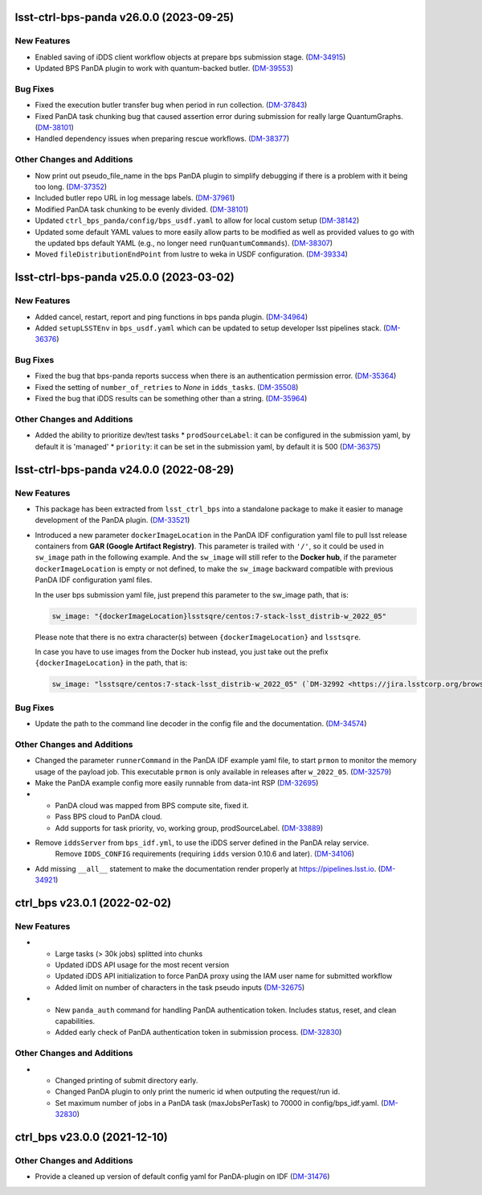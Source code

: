 lsst-ctrl-bps-panda v26.0.0 (2023-09-25)
========================================

New Features
------------

- Enabled saving of iDDS client workflow objects at prepare bps submission stage. (`DM-34915 <https://jira.lsstcorp.org/browse/DM-34915>`_)
- Updated BPS PanDA plugin to work with quantum-backed butler. (`DM-39553 <https://jira.lsstcorp.org/browse/DM-39553>`_)


Bug Fixes
---------

- Fixed the execution butler transfer bug when period in run collection. (`DM-37843 <https://jira.lsstcorp.org/browse/DM-37843>`_)
- Fixed PanDA task chunking bug that caused assertion error during submission for really large QuantumGraphs. (`DM-38101 <https://jira.lsstcorp.org/browse/DM-38101>`_)
- Handled dependency issues when preparing rescue workflows. (`DM-38377 <https://jira.lsstcorp.org/browse/DM-38377>`_)


Other Changes and Additions
---------------------------

- Now print out pseudo_file_name in the bps PanDA plugin to simplify debugging if there is a problem with it being too long. (`DM-37352 <https://jira.lsstcorp.org/browse/DM-37352>`_)
- Included butler repo URL in log message labels. (`DM-37961 <https://jira.lsstcorp.org/browse/DM-37961>`_)
- Modified PanDA task chunking to be evenly divided. (`DM-38101 <https://jira.lsstcorp.org/browse/DM-38101>`_)
- Updated ``ctrl_bps_panda/config/bps_usdf.yaml`` to allow for local custom setup (`DM-38142 <https://jira.lsstcorp.org/browse/DM-38142>`_)
- Updated some default YAML values to more easily allow parts to be
  modified as well as provided values to go with the updated bps
  default YAML (e.g., no longer need ``runQuantumCommands``). (`DM-38307 <https://jira.lsstcorp.org/browse/DM-38307>`_)
- Moved ``fileDistributionEndPoint`` from lustre to weka in USDF configuration. (`DM-39334 <https://jira.lsstcorp.org/browse/DM-39334>`_)


lsst-ctrl-bps-panda v25.0.0 (2023-03-02)
========================================

New Features
------------

- Added cancel, restart, report and ping functions in bps panda plugin. (`DM-34964 <https://jira.lsstcorp.org/browse/DM-34964>`_)
- Added ``setupLSSTEnv`` in ``bps_usdf.yaml`` which can be updated to setup developer lsst pipelines stack. (`DM-36376 <https://jira.lsstcorp.org/browse/DM-36376>`_)


Bug Fixes
---------

- Fixed the bug that bps-panda reports success when there is an authentication permission error. (`DM-35364 <https://jira.lsstcorp.org/browse/DM-35364>`_)
- Fixed the setting of ``number_of_retries`` to `None` in ``idds_tasks``. (`DM-35508 <https://jira.lsstcorp.org/browse/DM-35508>`_)
- Fixed the bug that iDDS results can be something other than a string. (`DM-35964 <https://jira.lsstcorp.org/browse/DM-35964>`_)


Other Changes and Additions
---------------------------

- Added the ability to prioritize dev/test tasks
  * ``prodSourceLabel``: it can be configured in the submission yaml, by default it is 'managed'
  * ``priority``: it can be set in the submission yaml, by default it is 500 (`DM-36375 <https://jira.lsstcorp.org/browse/DM-36375>`_)


lsst-ctrl-bps-panda v24.0.0 (2022-08-29)
========================================

New Features
------------

- This package has been extracted from ``lsst_ctrl_bps`` into a standalone package to make it easier to manage development of the PanDA plugin.
  (`DM-33521 <https://jira.lsstcorp.org/browse/DM-33521>`_)
- Introduced a new parameter ``dockerImageLocation`` in the PanDA IDF configuration yaml file to pull lsst release containers from **GAR (Google Artifact Registry)**. This parameter is trailed with ``'/'``, so it could be used in ``sw_image`` path in the following example. And the ``sw_image`` will still refer to the **Docker hub**, if the parameter ``dockerImageLocation`` is empty or not defined, to make the ``sw_image`` backward compatible with previous PanDA IDF configuration yaml files.

  In the user bps submission yaml file, just prepend this parameter to the sw_image path, that is:

  .. code-block:: YAML

     sw_image: "{dockerImageLocation}lsstsqre/centos:7-stack-lsst_distrib-w_2022_05"

  Please note that there is no extra character(s) between ``{dockerImageLocation}`` and ``lsstsqre``.

  In case you have to use images from the Docker hub instead, you just take out the prefix ``{dockerImageLocation}`` in the path, that is:

  .. code-block:: YAML

     sw_image: "lsstsqre/centos:7-stack-lsst_distrib-w_2022_05" (`DM-32992 <https://jira.lsstcorp.org/browse/DM-32992>`_)

Bug Fixes
---------

- Update the path to the command line decoder in the config file and the documentation. (`DM-34574 <https://jira.lsstcorp.org/browse/DM-34574>`_)


Other Changes and Additions
---------------------------

- Changed the parameter ``runnerCommand`` in the PanDA IDF example yaml file, to start ``prmon`` to monitor the memory usage of the payload job.
  This executable ``prmon`` is only available in releases after ``w_2022_05``. (`DM-32579 <https://jira.lsstcorp.org/browse/DM-32579>`_)
- Make the PanDA example config more easily runnable from data-int RSP (`DM-32695 <https://jira.lsstcorp.org/browse/DM-32695>`_)

- * PanDA cloud was mapped from BPS compute site, fixed it.
  * Pass BPS cloud to PanDA cloud.
  * Add supports for task priority, vo, working group, prodSourceLabel. (`DM-33889 <https://jira.lsstcorp.org/browse/DM-33889>`_)
- Remove ``iddsServer`` from ``bps_idf.yml``, to use the iDDS server defined in the PanDA relay service.
   Remove ``IDDS_CONFIG`` requirements (requiring ``idds`` version 0.10.6 and later). (`DM-34106 <https://jira.lsstcorp.org/browse/DM-34106>`_)
- Add missing ``__all__`` statement to make the documentation render properly at https://pipelines.lsst.io. (`DM-34921 <https://jira.lsstcorp.org/browse/DM-34921>`_)

ctrl_bps v23.0.1 (2022-02-02)
=============================

New Features
------------

- * Large tasks (> 30k jobs) splitted into chunks
  * Updated iDDS API usage for the most recent version
  * Updated iDDS API initialization to force PanDA proxy using the IAM user name for submitted workflow
  * Added limit on number of characters in the task pseudo inputs (`DM-32675 <https://jira.lsstcorp.org/browse/DM-32675>`_)
- * New ``panda_auth`` command for handling PanDA authentication token.
    Includes status, reset, and clean capabilities.
  * Added early check of PanDA authentication token in submission process. (`DM-32830 <https://jira.lsstcorp.org/browse/DM-32830>`_)

Other Changes and Additions
---------------------------

- * Changed printing of submit directory early.
  * Changed PanDA plugin to only print the numeric id when outputing the request/run id.
  * Set maximum number of jobs in a PanDA task (maxJobsPerTask) to 70000 in config/bps_idf.yaml. (`DM-32830 <https://jira.lsstcorp.org/browse/DM-32830>`_)

ctrl_bps v23.0.0 (2021-12-10)
=============================

Other Changes and Additions
---------------------------

- Provide a cleaned up version of default config yaml for PanDA-plugin on IDF (`DM-31476 <https://jira.lsstcorp.org/browse/DM-31476>`_)
